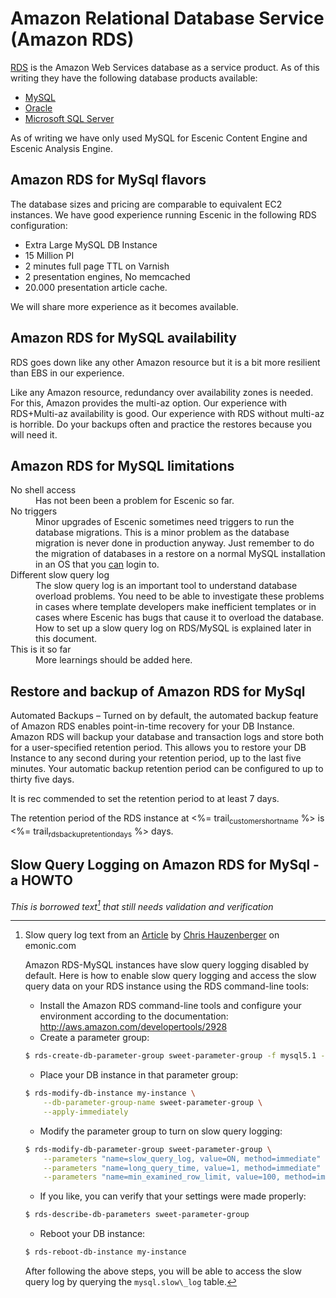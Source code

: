 * Amazon Relational Database Service (Amazon RDS)
[[http://aws.amazon.com/rds/][RDS]] is the Amazon Web Services database as a service product. As of this writing they have the following database products available:
- [[http://aws.amazon.com/rds/mysql/][MySQL]]
- [[http://aws.amazon.com/rds/oracle/][Oracle]]
- [[http://aws.amazon.com/rds/mysql/][Microsoft SQL Server]]
As of writing we have only used MySQL for Escenic Content Engine and
Escenic Analysis Engine.
** Amazon RDS for MySql flavors
The database sizes and pricing are comparable to equivalent EC2 instances. We have good experience running Escenic in the following RDS configuration:
- Extra Large MySQL DB Instance 
- 15 Million PI 
- 2 minutes full page TTL on Varnish
- 2 presentation engines, No memcached
- 20.000 presentation article cache.
We will share more experience as it becomes available.

** Amazon RDS for MySQL availability 
RDS goes down like any other Amazon resource but it is a bit more resilient than EBS in our experience.

Like any Amazon resource, redundancy over availability zones is needed. For this, Amazon provides the multi-az option. Our experience with RDS+Multi-az availability is good. Our experience with RDS without multi-az is horrible. Do your backups often and practice the restores because you will need it.

** Amazon RDS for MySQL limitations
- No shell access :: Has not been been a problem for Escenic so far.
- No triggers :: Minor upgrades of Escenic sometimes need triggers to run the database migrations. This is a minor problem as the database migration is never done in production anyway. Just remember to do the migration of databases in a restore on a normal MySQL installation in an OS that you _can_ login to.
- Different slow query log :: The slow query log is an important tool to understand database overload problems. You need to be able to investigate these problems in cases where template developers make inefficient templates or in cases where Escenic has bugs that cause it to overload the database. How to set up a slow query log on RDS/MySQL is explained later in this document.
- This is it so far :: More learnings should be added here.

** Restore and backup of Amazon RDS for MySql 
Automated Backups – Turned on by default, the automated backup feature of Amazon RDS enables point-in-time recovery for your DB Instance. Amazon RDS will backup your database and transaction logs and store both for a user-specified retention period. This allows you to restore your DB Instance to any second during your retention period, up to the last five minutes. Your automatic backup retention period can be configured to up to thirty five days.

It is rec commended to set the retention period to at least 7 days.

The retention period of the RDS instance at <%= trail_customer_shortname %> is <%= trail_rds_backup_retention_days %> days.

** Slow Query Logging on Amazon RDS for MySql - a HOWTO

/This is borrowed text[fn:1] that still needs validation and verification/

[fn:1] Slow query log text from an [[http://www.memonic.com/user/chris/id/1pwgo][Article]] by [[http://www.memonic.com/user/chris/profile][Chris Hauzenberger]] on emonic.com

Amazon RDS-MySQL instances have slow query logging disabled by default. Here is how to enable slow query logging and access the slow query data on your RDS instance using the RDS command-line tools:

- Install the Amazon RDS command-line tools and configure your environment according to the documentation: [[http://aws.amazon.com/developertools/2928]] 
- Create a parameter group:
#+BEGIN_SRC sh
$ rds-create-db-parameter-group sweet-parameter-group -f mysql5.1 -d "This is a totally sweet database parameter group"
#+END_SRC
- Place your DB instance in that parameter group:
#+BEGIN_SRC sh
$ rds-modify-db-instance my-instance \
    --db-parameter-group-name sweet-parameter-group \
    --apply-immediately
#+END_SRC
- Modify the parameter group to turn on slow query logging:
#+BEGIN_SRC sh
$ rds-modify-db-parameter-group sweet-parameter-group \
    --parameters "name=slow_query_log, value=ON, method=immediate" \
    --parameters "name=long_query_time, value=1, method=immediate" \
    --parameters "name=min_examined_row_limit, value=100, method=immediate"
#+END_SRC
- If you like, you can verify that your settings were made properly:
#+BEGIN_SRC sh
$ rds-describe-db-parameters sweet-parameter-group
#+END_SRC
- Reboot your DB instance:
#+BEGIN_SRC sh
$ rds-reboot-db-instance my-instance
#+END_SRC
After following the above steps, you will be able to access the slow query log by querying the =mysql.slow\_log= table.
